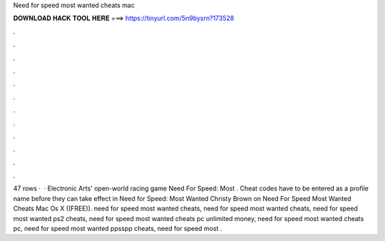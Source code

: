 Need for speed most wanted cheats mac

𝐃𝐎𝐖𝐍𝐋𝐎𝐀𝐃 𝐇𝐀𝐂𝐊 𝐓𝐎𝐎𝐋 𝐇𝐄𝐑𝐄 ===> https://tinyurl.com/5n9bysrn?173528

.

.

.

.

.

.

.

.

.

.

.

.

47 rows ·  · Electronic Arts' open-world racing game Need For Speed: Most . Cheat codes have to be entered as a profile name before they can take effect in Need for Speed: Most Wanted  Christy Brown on Need For Speed Most Wanted Cheats Mac Os X ((FREE)). need for speed most wanted cheats, need for speed most wanted cheats, need for speed most wanted ps2 cheats, need for speed most wanted cheats pc unlimited money, need for speed most wanted cheats pc, need for speed most wanted ppsspp cheats, need for speed most .